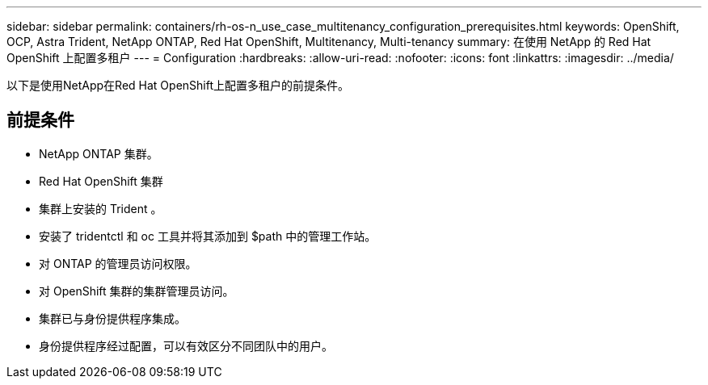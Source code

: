 ---
sidebar: sidebar 
permalink: containers/rh-os-n_use_case_multitenancy_configuration_prerequisites.html 
keywords: OpenShift, OCP, Astra Trident, NetApp ONTAP, Red Hat OpenShift, Multitenancy, Multi-tenancy 
summary: 在使用 NetApp 的 Red Hat OpenShift 上配置多租户 
---
= Configuration
:hardbreaks:
:allow-uri-read: 
:nofooter: 
:icons: font
:linkattrs: 
:imagesdir: ../media/


[role="lead"]
以下是使用NetApp在Red Hat OpenShift上配置多租户的前提条件。



== 前提条件

* NetApp ONTAP 集群。
* Red Hat OpenShift 集群
* 集群上安装的 Trident 。
* 安装了 tridentctl 和 oc 工具并将其添加到 $path 中的管理工作站。
* 对 ONTAP 的管理员访问权限。
* 对 OpenShift 集群的集群管理员访问。
* 集群已与身份提供程序集成。
* 身份提供程序经过配置，可以有效区分不同团队中的用户。

